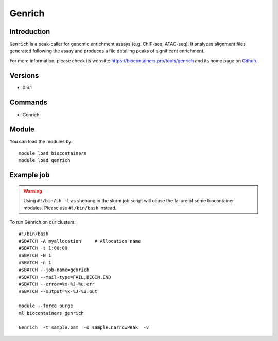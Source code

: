 .. _backbone-label:

Genrich
==============================

Introduction
~~~~~~~~
``Genrich`` is a peak-caller for genomic enrichment assays (e.g. ChIP-seq, ATAC-seq). It analyzes alignment files generated following the assay and produces a file detailing peaks of significant enrichment. 

| For more information, please check its website: https://biocontainers.pro/tools/genrich and its home page on `Github`_.

Versions
~~~~~~~~
- 0.6.1

Commands
~~~~~~~
- Genrich

Module
~~~~~~~~
You can load the modules by::
    
    module load biocontainers
    module load genrich

Example job
~~~~~
.. warning::
    Using ``#!/bin/sh -l`` as shebang in the slurm job script will cause the failure of some biocontainer modules. Please use ``#!/bin/bash`` instead.

To run Genrich on our clusters::

    #!/bin/bash
    #SBATCH -A myallocation     # Allocation name 
    #SBATCH -t 1:00:00
    #SBATCH -N 1
    #SBATCH -n 1
    #SBATCH --job-name=genrich
    #SBATCH --mail-type=FAIL,BEGIN,END
    #SBATCH --error=%x-%J-%u.err
    #SBATCH --output=%x-%J-%u.out

    module --force purge
    ml biocontainers genrich

    Genrich  -t sample.bam  -o sample.narrowPeak  -v
.. _Github: https://github.com/jsh58/Genrich
